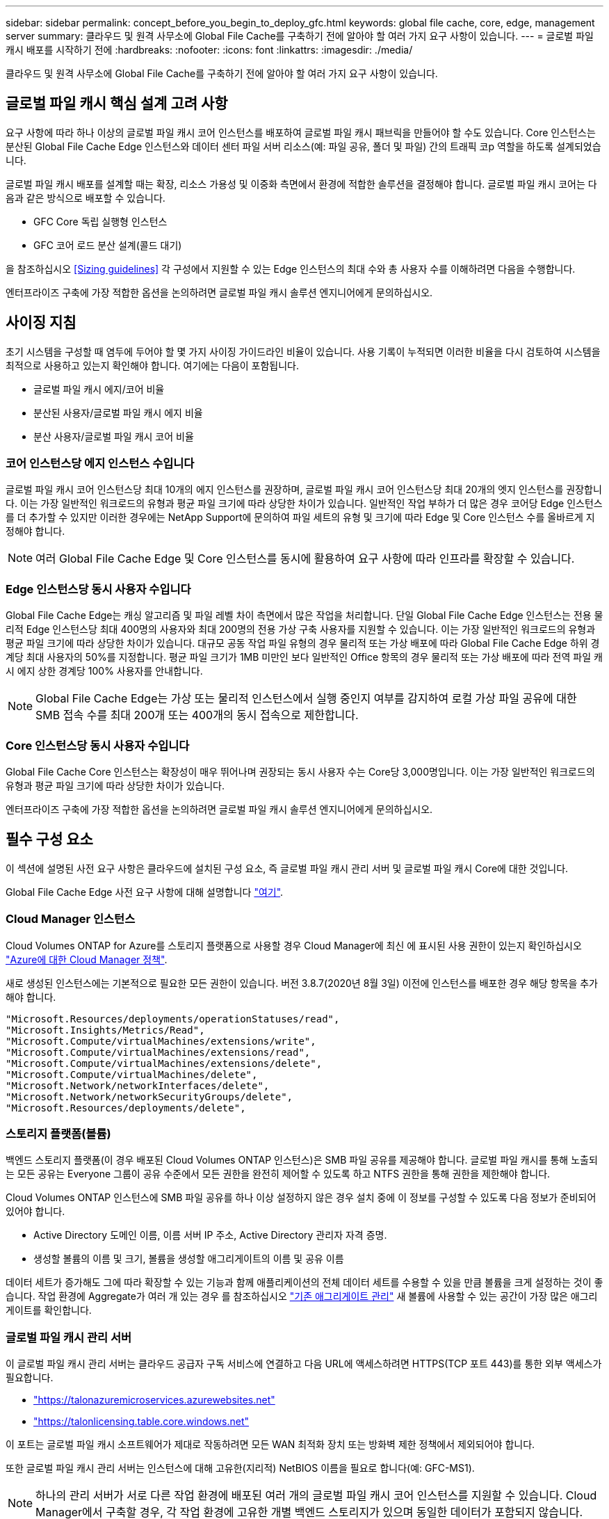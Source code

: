 ---
sidebar: sidebar 
permalink: concept_before_you_begin_to_deploy_gfc.html 
keywords: global file cache, core, edge, management server 
summary: 클라우드 및 원격 사무소에 Global File Cache를 구축하기 전에 알아야 할 여러 가지 요구 사항이 있습니다. 
---
= 글로벌 파일 캐시 배포를 시작하기 전에
:hardbreaks:
:nofooter: 
:icons: font
:linkattrs: 
:imagesdir: ./media/


[role="lead"]
클라우드 및 원격 사무소에 Global File Cache를 구축하기 전에 알아야 할 여러 가지 요구 사항이 있습니다.



== 글로벌 파일 캐시 핵심 설계 고려 사항

요구 사항에 따라 하나 이상의 글로벌 파일 캐시 코어 인스턴스를 배포하여 글로벌 파일 캐시 패브릭을 만들어야 할 수도 있습니다. Core 인스턴스는 분산된 Global File Cache Edge 인스턴스와 데이터 센터 파일 서버 리소스(예: 파일 공유, 폴더 및 파일) 간의 트래픽 코p 역할을 하도록 설계되었습니다.

글로벌 파일 캐시 배포를 설계할 때는 확장, 리소스 가용성 및 이중화 측면에서 환경에 적합한 솔루션을 결정해야 합니다. 글로벌 파일 캐시 코어는 다음과 같은 방식으로 배포할 수 있습니다.

* GFC Core 독립 실행형 인스턴스
* GFC 코어 로드 분산 설계(콜드 대기)


을 참조하십시오 <<Sizing guidelines>> 각 구성에서 지원할 수 있는 Edge 인스턴스의 최대 수와 총 사용자 수를 이해하려면 다음을 수행합니다.

엔터프라이즈 구축에 가장 적합한 옵션을 논의하려면 글로벌 파일 캐시 솔루션 엔지니어에게 문의하십시오.



== 사이징 지침

초기 시스템을 구성할 때 염두에 두어야 할 몇 가지 사이징 가이드라인 비율이 있습니다. 사용 기록이 누적되면 이러한 비율을 다시 검토하여 시스템을 최적으로 사용하고 있는지 확인해야 합니다. 여기에는 다음이 포함됩니다.

* 글로벌 파일 캐시 에지/코어 비율
* 분산된 사용자/글로벌 파일 캐시 에지 비율
* 분산 사용자/글로벌 파일 캐시 코어 비율




=== 코어 인스턴스당 에지 인스턴스 수입니다

글로벌 파일 캐시 코어 인스턴스당 최대 10개의 에지 인스턴스를 권장하며, 글로벌 파일 캐시 코어 인스턴스당 최대 20개의 엣지 인스턴스를 권장합니다. 이는 가장 일반적인 워크로드의 유형과 평균 파일 크기에 따라 상당한 차이가 있습니다. 일반적인 작업 부하가 더 많은 경우 코어당 Edge 인스턴스를 더 추가할 수 있지만 이러한 경우에는 NetApp Support에 문의하여 파일 세트의 유형 및 크기에 따라 Edge 및 Core 인스턴스 수를 올바르게 지정해야 합니다.


NOTE: 여러 Global File Cache Edge 및 Core 인스턴스를 동시에 활용하여 요구 사항에 따라 인프라를 확장할 수 있습니다.



=== Edge 인스턴스당 동시 사용자 수입니다

Global File Cache Edge는 캐싱 알고리즘 및 파일 레벨 차이 측면에서 많은 작업을 처리합니다. 단일 Global File Cache Edge 인스턴스는 전용 물리적 Edge 인스턴스당 최대 400명의 사용자와 최대 200명의 전용 가상 구축 사용자를 지원할 수 있습니다. 이는 가장 일반적인 워크로드의 유형과 평균 파일 크기에 따라 상당한 차이가 있습니다. 대규모 공동 작업 파일 유형의 경우 물리적 또는 가상 배포에 따라 Global File Cache Edge 하위 경계당 최대 사용자의 50%를 지정합니다. 평균 파일 크기가 1MB 미만인 보다 일반적인 Office 항목의 경우 물리적 또는 가상 배포에 따라 전역 파일 캐시 에지 상한 경계당 100% 사용자를 안내합니다.


NOTE: Global File Cache Edge는 가상 또는 물리적 인스턴스에서 실행 중인지 여부를 감지하여 로컬 가상 파일 공유에 대한 SMB 접속 수를 최대 200개 또는 400개의 동시 접속으로 제한합니다.



=== Core 인스턴스당 동시 사용자 수입니다

Global File Cache Core 인스턴스는 확장성이 매우 뛰어나며 권장되는 동시 사용자 수는 Core당 3,000명입니다. 이는 가장 일반적인 워크로드의 유형과 평균 파일 크기에 따라 상당한 차이가 있습니다.

엔터프라이즈 구축에 가장 적합한 옵션을 논의하려면 글로벌 파일 캐시 솔루션 엔지니어에게 문의하십시오.



== 필수 구성 요소

이 섹션에 설명된 사전 요구 사항은 클라우드에 설치된 구성 요소, 즉 글로벌 파일 캐시 관리 서버 및 글로벌 파일 캐시 Core에 대한 것입니다.

Global File Cache Edge 사전 요구 사항에 대해 설명합니다 link:download_gfc_resources.html#global-file-cache-edge-requirements["여기"].



=== Cloud Manager 인스턴스

Cloud Volumes ONTAP for Azure를 스토리지 플랫폼으로 사용할 경우 Cloud Manager에 최신 에 표시된 사용 권한이 있는지 확인하십시오 https://occm-sample-policies.s3.amazonaws.com/Policy_for_cloud_Manager_Azure_3.8.7.json["Azure에 대한 Cloud Manager 정책"^].

새로 생성된 인스턴스에는 기본적으로 필요한 모든 권한이 있습니다. 버전 3.8.7(2020년 8월 3일) 이전에 인스턴스를 배포한 경우 해당 항목을 추가해야 합니다.

[source, json]
----
"Microsoft.Resources/deployments/operationStatuses/read",
"Microsoft.Insights/Metrics/Read",
"Microsoft.Compute/virtualMachines/extensions/write",
"Microsoft.Compute/virtualMachines/extensions/read",
"Microsoft.Compute/virtualMachines/extensions/delete",
"Microsoft.Compute/virtualMachines/delete",
"Microsoft.Network/networkInterfaces/delete",
"Microsoft.Network/networkSecurityGroups/delete",
"Microsoft.Resources/deployments/delete",
----


=== 스토리지 플랫폼(볼륨)

백엔드 스토리지 플랫폼(이 경우 배포된 Cloud Volumes ONTAP 인스턴스)은 SMB 파일 공유를 제공해야 합니다. 글로벌 파일 캐시를 통해 노출되는 모든 공유는 Everyone 그룹이 공유 수준에서 모든 권한을 완전히 제어할 수 있도록 하고 NTFS 권한을 통해 권한을 제한해야 합니다.

Cloud Volumes ONTAP 인스턴스에 SMB 파일 공유를 하나 이상 설정하지 않은 경우 설치 중에 이 정보를 구성할 수 있도록 다음 정보가 준비되어 있어야 합니다.

* Active Directory 도메인 이름, 이름 서버 IP 주소, Active Directory 관리자 자격 증명.
* 생성할 볼륨의 이름 및 크기, 볼륨을 생성할 애그리게이트의 이름 및 공유 이름


데이터 세트가 증가해도 그에 따라 확장할 수 있는 기능과 함께 애플리케이션의 전체 데이터 세트를 수용할 수 있을 만큼 볼륨을 크게 설정하는 것이 좋습니다. 작업 환경에 Aggregate가 여러 개 있는 경우 를 참조하십시오 link:task_managing_storage.html["기존 애그리게이트 관리"^] 새 볼륨에 사용할 수 있는 공간이 가장 많은 애그리게이트를 확인합니다.



=== 글로벌 파일 캐시 관리 서버

이 글로벌 파일 캐시 관리 서버는 클라우드 공급자 구독 서비스에 연결하고 다음 URL에 액세스하려면 HTTPS(TCP 포트 443)를 통한 외부 액세스가 필요합니다.

* https://talonazuremicroservices.azurewebsites.net["https://talonazuremicroservices.azurewebsites.net"]
* https://talonlicensing.table.core.windows.net["https://talonlicensing.table.core.windows.net"]


이 포트는 글로벌 파일 캐시 소프트웨어가 제대로 작동하려면 모든 WAN 최적화 장치 또는 방화벽 제한 정책에서 제외되어야 합니다.

또한 글로벌 파일 캐시 관리 서버는 인스턴스에 대해 고유한(지리적) NetBIOS 이름을 필요로 합니다(예: GFC-MS1).


NOTE: 하나의 관리 서버가 서로 다른 작업 환경에 배포된 여러 개의 글로벌 파일 캐시 코어 인스턴스를 지원할 수 있습니다. Cloud Manager에서 구축할 경우, 각 작업 환경에 고유한 개별 백엔드 스토리지가 있으며 동일한 데이터가 포함되지 않습니다.



=== 글로벌 파일 캐시 코어

이 글로벌 파일 캐시 코어는 TCP 포트 범위 6618-6630에서 수신 대기합니다. 방화벽 또는 네트워크 보안 그룹(NSG) 구성에 따라 인바운드 포트 규칙을 통해 이러한 포트에 대한 액세스를 명시적으로 허용해야 할 수 있습니다. 또한 이러한 포트는 글로벌 파일 캐시 소프트웨어가 제대로 작동하려면 모든 WAN 최적화 장치 또는 방화벽 제한 정책에서 제외되어야 합니다.

글로벌 파일 캐시 핵심 요구 사항은 다음과 같습니다.

* 인스턴스의 고유한(지리적) NetBIOS 이름(예: GFC-core1)
* Active Directory 도메인 이름입니다
+
** 글로벌 파일 캐시 인스턴스는 Active Directory 도메인에 가입되어야 합니다.
** 글로벌 파일 캐시 인스턴스는 글로벌 파일 캐시 특정 조직 구성 단위(OU)에서 관리해야 하며 상속된 회사 GPO에서 제외해야 합니다.


* 서비스 계정. 이 글로벌 파일 캐시 Core의 서비스는 특정 도메인 사용자 계정으로 실행됩니다. 서비스 계정이라고도 하는 이 계정은 글로벌 파일 캐시 코어 인스턴스와 연결될 각 SMB 서버에 대해 다음 권한을 가지고 있어야 합니다.
+
** 프로비저닝된 서비스 계정은 도메인 사용자여야 합니다.




네트워크 환경의 제한 수준 및 GPO에 따라 이 계정에는 도메인 관리자 권한이 필요할 수 있습니다.

* "서비스로 실행" 권한이 있어야 합니다.
* 암호는 "만료되지 않음"으로 설정해야 합니다.
* "다음 로그온할 때 반드시 암호 변경" 계정 옵션을 비활성화(선택 해제)해야 합니다.
* 백엔드 파일 서버 기본 제공 Backup Operators 그룹의 구성원이어야 합니다(Cloud Manager를 통해 구축할 경우 자동으로 활성화됨).




=== 라이센스 관리 서버

* 글로벌 파일 캐시 라이선스 관리 서버(LMS)는 Microsoft Windows Server 2016 Standard 또는 Datacenter Edition 또는 Windows Server 2019 Standard 또는 Datacenter 버전에서 구성해야 합니다. 가능하면 데이터 센터 또는 클라우드의 글로벌 파일 캐시 코어 인스턴스에서 구성해야 합니다.
* 별도의 Global File Cache LMS 인스턴스가 필요한 경우 최신 Global File Cache 소프트웨어 설치 패키지를 원래 버전의 Microsoft Windows Server 인스턴스에 설치해야 합니다.
* LMS 인스턴스는 HTTPS(TCP 포트 443)를 사용하여 가입 서비스(Azure 서비스/공용 인터넷)에 연결할 수 있어야 합니다.
* Core 및 Edge 인스턴스는 HTTPS(TCP 포트 443)를 사용하여 LMS 인스턴스에 연결해야 합니다.




=== 네트워킹

* 방화벽: 글로벌 파일 캐시 엣지와 코어 인스턴스 간에 TCP 포트를 허용해야 합니다.
* 글로벌 파일 캐시 TCP 포트: 443(HTTPS), 6618–6630.
* 네트워크 최적화 장치(예: Riverbed Steelhead)는 글로벌 파일 캐시 특정 포트(TCP 6618-6630)를 통과하도록 구성해야 합니다.

